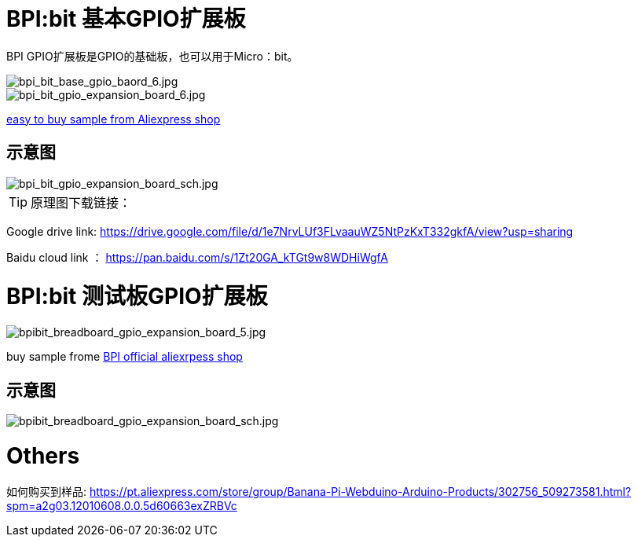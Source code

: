 = BPI:bit 基本GPIO扩展板

BPI GPIO扩展板是GPIO的基础板，也可以用于Micro：bit。

image::/picture/bpi_bit_base_gpio_baord_6.jpg[bpi_bit_base_gpio_baord_6.jpg]

image::/picture/bpi_bit_gpio_expansion_board_6.jpg[bpi_bit_gpio_expansion_board_6.jpg]

link:https://www.aliexpress.com/store/product/Banana-PI-Bit-Base-GPIO-Expansion-Board-applicable-to-BPI-BIT-Board-and-Micro-bit/302756_32920447251.html?spm=2114.12010611.8148356.5.109d30d9N0ZuVm[easy to buy sample from Aliexpress shop]

== 示意图

image::/picture/bpi_bit_gpio_expansion_board_sch.jpg[bpi_bit_gpio_expansion_board_sch.jpg]

TIP: 原理图下载链接：

Google drive link: https://drive.google.com/file/d/1e7NrvLUf3FLvaauWZ5NtPzKxT332gkfA/view?usp=sharing

Baidu cloud link ： https://pan.baidu.com/s/1Zt20GA_kTGt9w8WDHiWgfA

= BPI:bit 测试板GPIO扩展板

image::/picture/bpibit_breadboard_gpio_expansion_board_5.jpg[bpibit_breadboard_gpio_expansion_board_5.jpg]

buy sample frome link:https://pt.aliexpress.com/store/product/Bananeira-PI-Placa-de-Extens-o-Bit-S-aplic-vel-a-BPI-Bit-Placa/302756_32912593497.html?spm=a2g03.12010612.8148356.3.3d3f2b79bphX4g[BPI official aliexrpess shop]

== 示意图

image::/picture/bpibit_breadboard_gpio_expansion_board_sch.jpg[bpibit_breadboard_gpio_expansion_board_sch.jpg]

= Others
如何购买到样品: https://pt.aliexpress.com/store/group/Banana-Pi-Webduino-Arduino-Products/302756_509273581.html?spm=a2g03.12010608.0.0.5d60663exZRBVc